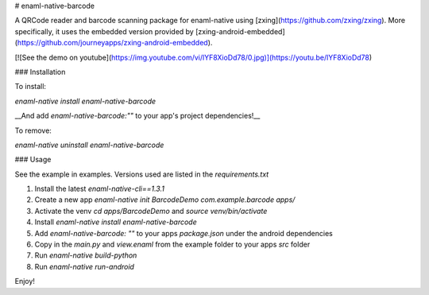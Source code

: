 # enaml-native-barcode

A QRCode reader and barcode scanning package for enaml-native using [zxing](https://github.com/zxing/zxing).
More specifically, it uses the embedded version provided by [zxing-android-embedded](https://github.com/journeyapps/zxing-android-embedded).

[![See the demo on youtube](https://img.youtube.com/vi/lYF8XioDd78/0.jpg)](https://youtu.be/lYF8XioDd78)



### Installation

To install:

`enaml-native install enaml-native-barcode`

__And add `enaml-native-barcode:""` to your app's project dependencies!__

To remove:

`enaml-native uninstall enaml-native-barcode`


### Usage

See the example in examples. Versions used are listed in the `requirements.txt`

1. Install the latest `enaml-native-cli==1.3.1` 
2. Create a new app `enaml-native init BarcodeDemo com.example.barcode apps/`
3. Activate the venv `cd apps/BarcodeDemo` and `source venv/bin/activate`
4. Install `enaml-native install enaml-native-barcode`
5. Add `enaml-native-barcode: ""` to your apps `package.json` under the android dependencies
6. Copy in the `main.py` and `view.enaml` from the example folder to your apps `src` folder
7. Run `enaml-native build-python`
8. Run `enaml-native run-android`

Enjoy!


